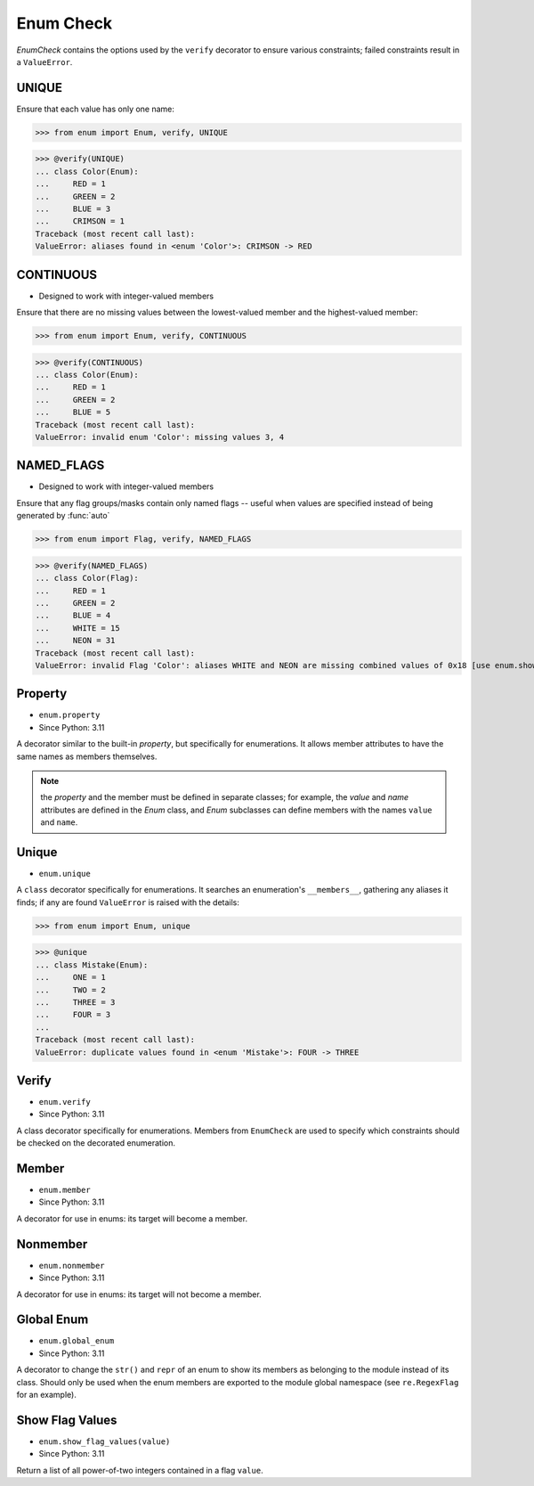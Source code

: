 Enum Check
==========

*EnumCheck* contains the options used by the ``verify`` decorator to
ensure various constraints; failed constraints result in a ``ValueError``.


UNIQUE
------
Ensure that each value has only one name:

>>> from enum import Enum, verify, UNIQUE

>>> @verify(UNIQUE)
... class Color(Enum):
...     RED = 1
...     GREEN = 2
...     BLUE = 3
...     CRIMSON = 1
Traceback (most recent call last):
ValueError: aliases found in <enum 'Color'>: CRIMSON -> RED


CONTINUOUS
----------
* Designed to work with integer-valued members

Ensure that there are no missing values between the lowest-valued member
and the highest-valued member:

>>> from enum import Enum, verify, CONTINUOUS

>>> @verify(CONTINUOUS)
... class Color(Enum):
...     RED = 1
...     GREEN = 2
...     BLUE = 5
Traceback (most recent call last):
ValueError: invalid enum 'Color': missing values 3, 4


NAMED_FLAGS
-----------
* Designed to work with integer-valued members

Ensure that any flag groups/masks contain only named flags -- useful when
values are specified instead of being generated by :func:`auto`

>>> from enum import Flag, verify, NAMED_FLAGS

>>> @verify(NAMED_FLAGS)
... class Color(Flag):
...     RED = 1
...     GREEN = 2
...     BLUE = 4
...     WHITE = 15
...     NEON = 31
Traceback (most recent call last):
ValueError: invalid Flag 'Color': aliases WHITE and NEON are missing combined values of 0x18 [use enum.show_flag_values(value) for details]


Property
--------
* ``enum.property``
* Since Python: 3.11

A decorator similar to the built-in *property*, but specifically for
enumerations.  It allows member attributes to have the same names as members
themselves.

.. note:: the *property* and the member must be defined in separate classes;
         for example, the *value* and *name* attributes are defined in the
         *Enum* class, and *Enum* subclasses can define members with the
         names ``value`` and ``name``.


Unique
------
* ``enum.unique``

A ``class`` decorator specifically for enumerations.  It searches an
enumeration's ``__members__``, gathering any aliases it finds; if any
are found ``ValueError`` is raised with the details:

>>> from enum import Enum, unique

>>> @unique
... class Mistake(Enum):
...     ONE = 1
...     TWO = 2
...     THREE = 3
...     FOUR = 3
...
Traceback (most recent call last):
ValueError: duplicate values found in <enum 'Mistake'>: FOUR -> THREE


Verify
------
* ``enum.verify``
* Since Python: 3.11

A class decorator specifically for enumerations. Members from ``EnumCheck``
are used to specify which constraints should be checked on the decorated
enumeration.


Member
------
* ``enum.member``
* Since Python: 3.11

A decorator for use in enums: its target will become a member.


Nonmember
---------
* ``enum.nonmember``
* Since Python: 3.11

A decorator for use in enums: its target will not become a member.


Global Enum
-----------
* ``enum.global_enum``
* Since Python: 3.11

A decorator to change the ``str()`` and ``repr`` of an enum to show its
members as belonging to the module instead of its class. Should only be
used when the enum members are exported to the module global namespace
(see ``re.RegexFlag`` for an example).


Show Flag Values
----------------
* ``enum.show_flag_values(value)``
* Since Python: 3.11

Return a list of all power-of-two integers contained in a flag ``value``.

